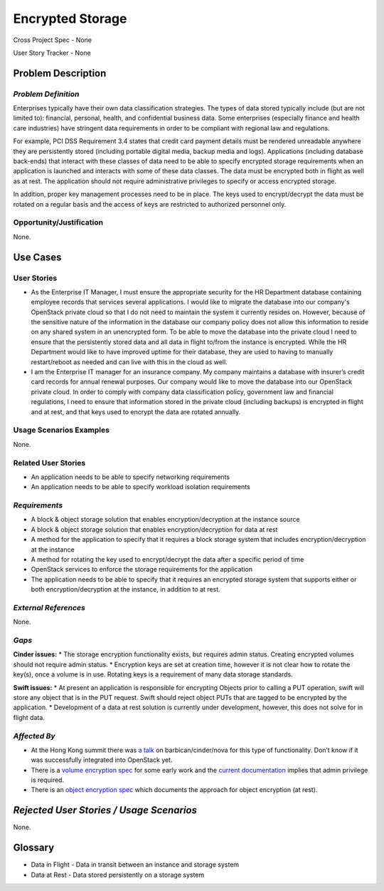 Encrypted Storage
==================
Cross Project Spec - None

User Story Tracker - None

Problem Description
-------------------

*Problem Definition*
++++++++++++++++++++
Enterprises typically have their own data classification strategies. The types
of data stored typically include (but are not limited to): financial, personal,
health, and confidential business data. Some enterprises (especially finance and
health care industries) have stringent data requirements in order to be
compliant with regional law and regulations.

For example, PCI DSS Requirement 3.4 states that credit card payment details must
be rendered unreadable anywhere they are persistently stored (including portable
digital media, backup media and logs). Applications (including database
back-ends) that interact with these classes of data need to be able to specify
encrypted storage requirements when an application is launched and interacts with
some of these data classes. The data must be encrypted both in flight as well as
at rest. The application should not require administrative privileges to specify
or access encrypted storage.

In addition, proper key management processes need to be in place. The keys used
to encrypt/decrypt the data must be rotated on a regular basis and the access of
keys are restricted to authorized personnel only.

Opportunity/Justification
+++++++++++++++++++++++++
None.

Use Cases
---------

User Stories
++++++++++++
* As the Enterprise IT Manager, I must ensure the appropriate security for the
  HR Department database containing employee records that services several
  applications. I would like to migrate the database into our company's
  OpenStack private cloud so that I do not need to maintain the system it
  currently resides on. However, because of the sensitive nature of the
  information in the database our company policy does not allow this
  information to reside on any shared system in an unencrypted form. To be able
  to move the database into the private cloud I need to ensure that the
  persistently stored data and all data in flight to/from the instance is
  encrypted. While the HR Department would like to have improved uptime for
  their database, they are used to having to manually restart/reboot as needed
  and can live with this in the cloud as well.
* I am the Enterprise IT manager for an insurance company. My company
  maintains a database with insurer’s credit card records for annual renewal
  purposes. Our company would like to move the database into our OpenStack
  private cloud. In order to comply with company data classification policy,
  government law and financial regulations, I need to ensure that information
  stored in the private cloud (including backups) is encrypted in flight and
  at rest, and that keys used to encrypt the data are rotated annually.

Usage Scenarios Examples
++++++++++++++++++++++++
None.


Related User Stories
++++++++++++++++++++
* An application needs to be able to specify networking requirements
* An application needs to be able to specify workload isolation requirements

*Requirements*
++++++++++++++
* A block & object storage solution that enables encryption/decryption at the
  instance source
* A block & object storage solution that enables encryption/decryption for
  data at rest
* A method for the application to specify that it requires a block storage
  system that includes encryption/decryption at the instance
* A method for rotating the key used to encrypt/decrypt the data after a
  specific period of time
* OpenStack services to enforce the storage requirements for the application
* The application needs to be able to specify that it requires an encrypted
  storage system that supports either or both encryption/decryption at the
  instance, in addition to at rest.

*External References*
+++++++++++++++++++++
None.

*Gaps*
++++++
**Cinder issues:**
* The storage encryption functionality exists, but requires admin status.
Creating encrypted volumes should not require admin status.
* Encryption keys are set at creation time, however it is not clear how to
rotate the key(s), once a volume is in use. Rotating keys is a requirement of
many data storage standards.

**Swift issues:**
* At present an application is responsible for encrypting Objects prior to
calling a PUT operation, swift will store any object that is in the PUT
request. Swift should reject object PUTs that are tagged to be encrypted by
the application.
* Development of a data at rest solution is currently under development,
however, this does not solve for in flight data.


*Affected By*
+++++++++++++
* At the Hong Kong summit there was `a talk`_ on barbican/cinder/nova for this
  type of functionality. Don’t know if it was successfully integrated into
  OpenStack yet.
* There is a `volume encryption spec`_ for some early work and the
  `current documentation`_ implies that admin privilege is required.
* There is an `object encryption spec`_ which documents the approach for object
  encryption (at rest).

*Rejected User Stories / Usage Scenarios*
-----------------------------------------
None.

Glossary
--------
* Data in Flight - Data in transit between an instance and storage system
* Data at Rest - Data stored persistently on a storage system

.. _a talk: https://www.openstack.org/summit/openstack-summit-hong-kong-2013/session-videos/presentation/encrypted-block-storage-technical-walkthrough
.. _current documentation: http://docs.openstack.org/liberty/config-reference/content/section_create-encrypted-volume-type.html
.. _volume encryption spec: https://wiki.openstack.org/wiki/VolumeEncryption
.. _object encryption spec: https://wiki.openstack.org/wiki/ObjectEncryption
